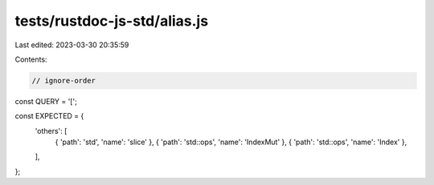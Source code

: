 tests/rustdoc-js-std/alias.js
=============================

Last edited: 2023-03-30 20:35:59

Contents:

.. code-block:: js

    // ignore-order

const QUERY = '[';

const EXPECTED = {
    'others': [
        { 'path': 'std', 'name': 'slice' },
        { 'path': 'std::ops', 'name': 'IndexMut' },
        { 'path': 'std::ops', 'name': 'Index' },
    ],
};


